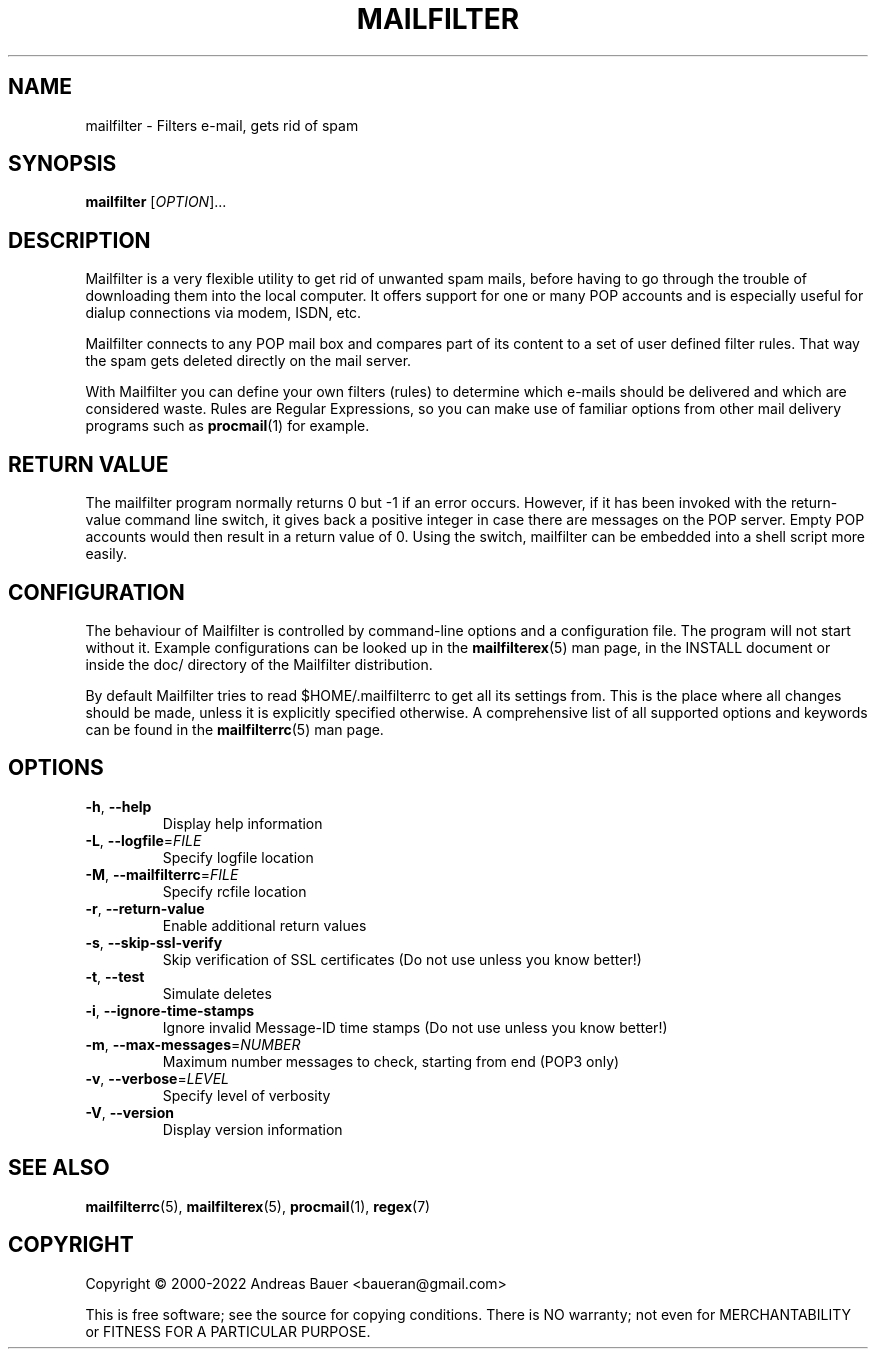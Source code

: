 .TH MAILFILTER "1" "January 2009" Mailfilter "User Manuals"
.SH NAME
mailfilter \- Filters e-mail, gets rid of spam
.SH SYNOPSIS
.B mailfilter
[\fIOPTION\fR]...
.SH DESCRIPTION
Mailfilter is a very flexible utility to get rid of unwanted spam mails,
before having to go through the trouble of downloading them into the local
computer. It offers support for one or many POP accounts and is especially
useful for dialup connections via modem, ISDN, etc.
.PP
Mailfilter connects to any POP mail box and compares part of its content to a
set of user defined filter rules. That way the spam gets deleted directly on
the mail server.
.PP
With Mailfilter you can define your own filters (rules) to determine which
e-mails should be delivered and which are considered waste. Rules are Regular
Expressions, so you can make use of familiar options from other mail delivery
programs such as 
.BR procmail (1)
for example.
.SH "RETURN VALUE"
The mailfilter program normally returns 0 but -1 if an error occurs.
However, if it has been invoked with the return-value command line switch,
it gives back a positive integer in case there are messages on the POP
server.  Empty POP accounts would then result in a return value of 0.
Using the switch, mailfilter can be embedded into a shell script more
easily.
.SH "CONFIGURATION"
The behaviour of Mailfilter is controlled by command-line options and a
configuration file. The program will not start without it. Example
configurations can be looked up in the
.BR mailfilterex (5)
man page, in the INSTALL document or inside the doc/ directory of the
Mailfilter distribution.
.PP
By default Mailfilter tries to read $HOME/.mailfilterrc to get all its settings
from. This is the place where all changes should be made, unless it is
explicitly specified otherwise. A comprehensive list of all supported options
and keywords can be found in the
.BR mailfilterrc (5)
man page.
.SH OPTIONS
.TP
\fB\-h\fR, \fB\-\-help\fR
Display help information
.TP
\fB\-L\fR, \fB\-\-logfile\fR=\fIFILE\fR
Specify logfile location
.TP
\fB\-M\fR, \fB\-\-mailfilterrc\fR=\fIFILE\fR
Specify rcfile location
.TP
\fB\-r\fR, \fB\-\-return-value\fR
Enable additional return values
.TP
\fB\-s\fR, \fB\-\-skip-ssl-verify\fR
Skip verification of SSL certificates (Do not use unless you know better!)
.TP
\fB\-t\fR, \fB\-\-test\fR
Simulate deletes
.TP
\fB\-i\fR, \fB\-\-ignore-time-stamps\fR
Ignore invalid Message-ID time stamps (Do not use unless you know better!)
.TP
\fB\-m\fR, \fB\-\-max-messages\fR=\fINUMBER\fR
Maximum number messages to check, starting from end (POP3 only)
.TP
\fB\-v\fR, \fB\-\-verbose\fR=\fILEVEL\fR
Specify level of verbosity
.TP
\fB\-V\fR, \fB\-\-version\fR
Display version information
.SH "SEE ALSO"
.BR mailfilterrc (5),
.BR mailfilterex (5),
.BR procmail (1),
.BR regex (7)
.SH COPYRIGHT
Copyright \(co 2000-2022 Andreas Bauer <baueran@gmail.com>
.PP
This is free software; see the source for copying conditions.  There is NO
warranty; not even for MERCHANTABILITY or FITNESS FOR A PARTICULAR PURPOSE.
